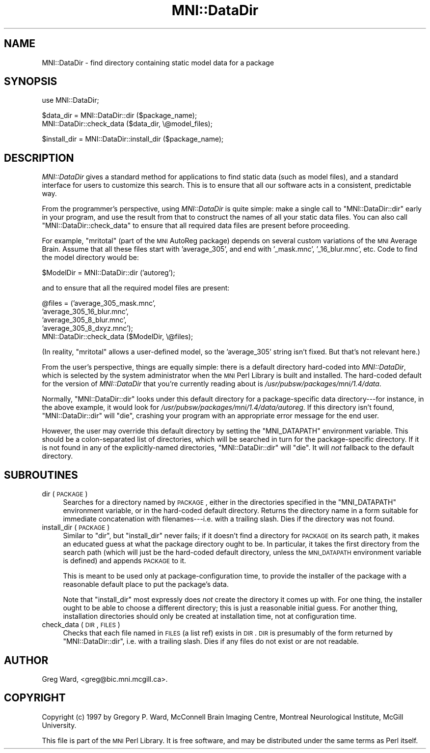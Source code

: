 .\" Automatically generated by Pod::Man v1.37, Pod::Parser v1.14
.\"
.\" Standard preamble:
.\" ========================================================================
.de Sh \" Subsection heading
.br
.if t .Sp
.ne 5
.PP
\fB\\$1\fR
.PP
..
.de Sp \" Vertical space (when we can't use .PP)
.if t .sp .5v
.if n .sp
..
.de Vb \" Begin verbatim text
.ft CW
.nf
.ne \\$1
..
.de Ve \" End verbatim text
.ft R
.fi
..
.\" Set up some character translations and predefined strings.  \*(-- will
.\" give an unbreakable dash, \*(PI will give pi, \*(L" will give a left
.\" double quote, and \*(R" will give a right double quote.  | will give a
.\" real vertical bar.  \*(C+ will give a nicer C++.  Capital omega is used to
.\" do unbreakable dashes and therefore won't be available.  \*(C` and \*(C'
.\" expand to `' in nroff, nothing in troff, for use with C<>.
.tr \(*W-|\(bv\*(Tr
.ds C+ C\v'-.1v'\h'-1p'\s-2+\h'-1p'+\s0\v'.1v'\h'-1p'
.ie n \{\
.    ds -- \(*W-
.    ds PI pi
.    if (\n(.H=4u)&(1m=24u) .ds -- \(*W\h'-12u'\(*W\h'-12u'-\" diablo 10 pitch
.    if (\n(.H=4u)&(1m=20u) .ds -- \(*W\h'-12u'\(*W\h'-8u'-\"  diablo 12 pitch
.    ds L" ""
.    ds R" ""
.    ds C` ""
.    ds C' ""
'br\}
.el\{\
.    ds -- \|\(em\|
.    ds PI \(*p
.    ds L" ``
.    ds R" ''
'br\}
.\"
.\" If the F register is turned on, we'll generate index entries on stderr for
.\" titles (.TH), headers (.SH), subsections (.Sh), items (.Ip), and index
.\" entries marked with X<> in POD.  Of course, you'll have to process the
.\" output yourself in some meaningful fashion.
.if \nF \{\
.    de IX
.    tm Index:\\$1\t\\n%\t"\\$2"
..
.    nr % 0
.    rr F
.\}
.\"
.\" For nroff, turn off justification.  Always turn off hyphenation; it makes
.\" way too many mistakes in technical documents.
.hy 0
.if n .na
.\"
.\" Accent mark definitions (@(#)ms.acc 1.5 88/02/08 SMI; from UCB 4.2).
.\" Fear.  Run.  Save yourself.  No user-serviceable parts.
.    \" fudge factors for nroff and troff
.if n \{\
.    ds #H 0
.    ds #V .8m
.    ds #F .3m
.    ds #[ \f1
.    ds #] \fP
.\}
.if t \{\
.    ds #H ((1u-(\\\\n(.fu%2u))*.13m)
.    ds #V .6m
.    ds #F 0
.    ds #[ \&
.    ds #] \&
.\}
.    \" simple accents for nroff and troff
.if n \{\
.    ds ' \&
.    ds ` \&
.    ds ^ \&
.    ds , \&
.    ds ~ ~
.    ds /
.\}
.if t \{\
.    ds ' \\k:\h'-(\\n(.wu*8/10-\*(#H)'\'\h"|\\n:u"
.    ds ` \\k:\h'-(\\n(.wu*8/10-\*(#H)'\`\h'|\\n:u'
.    ds ^ \\k:\h'-(\\n(.wu*10/11-\*(#H)'^\h'|\\n:u'
.    ds , \\k:\h'-(\\n(.wu*8/10)',\h'|\\n:u'
.    ds ~ \\k:\h'-(\\n(.wu-\*(#H-.1m)'~\h'|\\n:u'
.    ds / \\k:\h'-(\\n(.wu*8/10-\*(#H)'\z\(sl\h'|\\n:u'
.\}
.    \" troff and (daisy-wheel) nroff accents
.ds : \\k:\h'-(\\n(.wu*8/10-\*(#H+.1m+\*(#F)'\v'-\*(#V'\z.\h'.2m+\*(#F'.\h'|\\n:u'\v'\*(#V'
.ds 8 \h'\*(#H'\(*b\h'-\*(#H'
.ds o \\k:\h'-(\\n(.wu+\w'\(de'u-\*(#H)/2u'\v'-.3n'\*(#[\z\(de\v'.3n'\h'|\\n:u'\*(#]
.ds d- \h'\*(#H'\(pd\h'-\w'~'u'\v'-.25m'\f2\(hy\fP\v'.25m'\h'-\*(#H'
.ds D- D\\k:\h'-\w'D'u'\v'-.11m'\z\(hy\v'.11m'\h'|\\n:u'
.ds th \*(#[\v'.3m'\s+1I\s-1\v'-.3m'\h'-(\w'I'u*2/3)'\s-1o\s+1\*(#]
.ds Th \*(#[\s+2I\s-2\h'-\w'I'u*3/5'\v'-.3m'o\v'.3m'\*(#]
.ds ae a\h'-(\w'a'u*4/10)'e
.ds Ae A\h'-(\w'A'u*4/10)'E
.    \" corrections for vroff
.if v .ds ~ \\k:\h'-(\\n(.wu*9/10-\*(#H)'\s-2\u~\d\s+2\h'|\\n:u'
.if v .ds ^ \\k:\h'-(\\n(.wu*10/11-\*(#H)'\v'-.4m'^\v'.4m'\h'|\\n:u'
.    \" for low resolution devices (crt and lpr)
.if \n(.H>23 .if \n(.V>19 \
\{\
.    ds : e
.    ds 8 ss
.    ds o a
.    ds d- d\h'-1'\(ga
.    ds D- D\h'-1'\(hy
.    ds th \o'bp'
.    ds Th \o'LP'
.    ds ae ae
.    ds Ae AE
.\}
.rm #[ #] #H #V #F C
.\" ========================================================================
.\"
.IX Title "MNI::DataDir 3"
.TH MNI::DataDir 3 "2001-07-11" "perl v5.8.5" "User Contributed Perl Documentation"
.SH "NAME"
MNI::DataDir \- find directory containing static model data for a package
.SH "SYNOPSIS"
.IX Header "SYNOPSIS"
.Vb 1
\&   use MNI::DataDir;
.Ve
.PP
.Vb 2
\&   $data_dir = MNI::DataDir::dir ($package_name);
\&   MNI::DataDir::check_data ($data_dir, \e@model_files);
.Ve
.PP
.Vb 1
\&   $install_dir = MNI::DataDir::install_dir ($package_name);
.Ve
.SH "DESCRIPTION"
.IX Header "DESCRIPTION"
\&\fIMNI::DataDir\fR gives a standard method for applications to find static
data (such as model files), and a standard interface for users to
customize this search.  This is to ensure that all our software acts in
a consistent, predictable way.
.PP
From the programmer's perspective, using \fIMNI::DataDir\fR is quite
simple: make a single call to \f(CW\*(C`MNI::DataDir::dir\*(C'\fR early in your
program, and use the result from that to construct the names of all your
static data files.  You can also call \f(CW\*(C`MNI::DataDir::check_data\*(C'\fR to
ensure that all required data files are present before proceeding.
.PP
For example, \f(CW\*(C`mritotal\*(C'\fR (part of the \s-1MNI\s0 AutoReg package) depends on
several custom variations of the \s-1MNI\s0 Average Brain.  Assume that all
these files start with \f(CW'average_305'\fR, and end with \f(CW'_mask.mnc'\fR,
\&\f(CW'_16_blur.mnc'\fR, etc.  Code to find the model directory would be:
.PP
.Vb 1
\&   $ModelDir = MNI::DataDir::dir ('autoreg');
.Ve
.PP
and to ensure that all the required model files are present:
.PP
.Vb 5
\&   @files = ('average_305_mask.mnc',
\&             'average_305_16_blur.mnc',
\&             'average_305_8_blur.mnc',
\&             'average_305_8_dxyz.mnc');
\&   MNI::DataDir::check_data ($ModelDir, \e@files);
.Ve
.PP
(In reality, \f(CW\*(C`mritotal\*(C'\fR allows a user-defined model, so the
\&\f(CW'average_305'\fR string isn't fixed.  But that's not relevant here.)
.PP
From the user's perspective, things are equally simple: there is a
default directory hard-coded into \fIMNI::DataDir\fR, which is selected by
the system administrator when the \s-1MNI\s0 Perl Library is built and
installed.  The hard-coded default for the version of \fIMNI::DataDir\fR
that you're currently reading about is \fI/usr/pubsw/packages/mni/1.4/data\fR.
.PP
Normally, \f(CW\*(C`MNI::DataDir::dir\*(C'\fR looks under this default directory for a
package-specific data directory\-\-\-for instance, in the above example, it
would look for \fI/usr/pubsw/packages/mni/1.4/data/autoreg\fR.  If this directory isn't
found, \f(CW\*(C`MNI::DataDir::dir\*(C'\fR will \f(CW\*(C`die\*(C'\fR, crashing your program with an
appropriate error message for the end user.
.PP
However, the user may override this default directory by setting the
\&\f(CW\*(C`MNI_DATAPATH\*(C'\fR environment variable.  This should be a colon-separated
list of directories, which will be searched in turn for the
package-specific directory.  If it is not found in any of the
explicitly-named directories, \f(CW\*(C`MNI::DataDir::dir\*(C'\fR will \f(CW\*(C`die\*(C'\fR.  It will
\&\fInot\fR fallback to the default directory.
.SH "SUBROUTINES"
.IX Header "SUBROUTINES"
.IP "dir (\s-1PACKAGE\s0)" 4
.IX Item "dir (PACKAGE)"
Searches for a directory named by \s-1PACKAGE\s0, either in the directories
specified in the \f(CW\*(C`MNI_DATAPATH\*(C'\fR environment variable, or in the
hard-coded default directory.  Returns the directory name in a form
suitable for immediate concatenation with filenames\-\-\-i.e. with a
trailing slash.  Dies if the directory was not found.
.IP "install_dir (\s-1PACKAGE\s0)" 4
.IX Item "install_dir (PACKAGE)"
Similar to \f(CW\*(C`dir\*(C'\fR, but \f(CW\*(C`install_dir\*(C'\fR never fails; if it doesn't find a
directory for \s-1PACKAGE\s0 on its search path, it makes an educated guess at
what the package directory ought to be.  In particular, it takes the
first directory from the search path (which will just be the hard-coded
default directory, unless the \s-1MNI_DATAPATH\s0 environment variable is
defined) and appends \s-1PACKAGE\s0 to it.
.Sp
This is meant to be used only at package-configuration time, to provide
the installer of the package with a reasonable default place to put the
package's data.
.Sp
Note that \f(CW\*(C`install_dir\*(C'\fR most expressly does \fInot\fR create the directory
it comes up with.  For one thing, the installer ought to be able to
choose a different directory; this is just a reasonable initial guess.
For another thing, installation directories should only be created at
installation time, not at configuration time.
.IP "check_data (\s-1DIR\s0, \s-1FILES\s0)" 4
.IX Item "check_data (DIR, FILES)"
Checks that each file named in \s-1FILES\s0 (a list ref) exists in \s-1DIR\s0.  \s-1DIR\s0
is presumably of the form returned by \f(CW\*(C`MNI::DataDir::dir\*(C'\fR, i.e. with a
trailing slash.  Dies if any files do not exist or are not readable.
.SH "AUTHOR"
.IX Header "AUTHOR"
Greg Ward, <greg@bic.mni.mcgill.ca>.
.SH "COPYRIGHT"
.IX Header "COPYRIGHT"
Copyright (c) 1997 by Gregory P. Ward, McConnell Brain Imaging Centre,
Montreal Neurological Institute, McGill University.
.PP
This file is part of the \s-1MNI\s0 Perl Library.  It is free software, and may be
distributed under the same terms as Perl itself.
